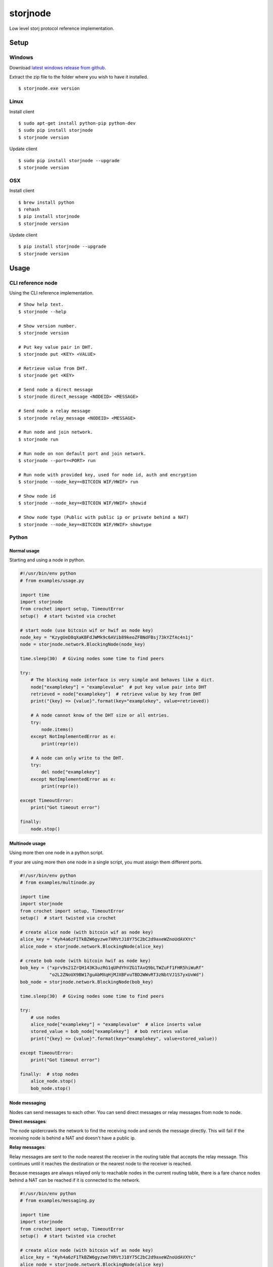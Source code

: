 #########
storjnode
#########

|BuildLink|_ |CoverageLink|_ |BuildLink2|_ |CoverageLink2|_ |LicenseLink|_

.. |BuildLink| image:: https://img.shields.io/travis/Storj/storjnode/master.svg?label=Build-Master
.. _BuildLink: https://travis-ci.org/Storj/storjnode

.. |CoverageLink| image:: https://img.shields.io/coveralls/Storj/storjnode/master.svg?label=Coverage-Master
.. _CoverageLink: https://coveralls.io/r/Storj/storjnode

.. |BuildLink2| image:: https://img.shields.io/travis/Storj/storjnode/develop.svg?label=Build-Develop
.. _BuildLink2: https://travis-ci.org/Storj/storjnode

.. |CoverageLink2| image:: https://img.shields.io/coveralls/Storj/storjnode/develop.svg?label=Coverage-Develop
.. _CoverageLink2: https://coveralls.io/r/Storj/storjnode

.. |LicenseLink| image:: https://img.shields.io/badge/license-MIT-blue.svg
.. _LicenseLink: https://raw.githubusercontent.com/Storj/storjnode


Low level storj protocol reference implementation.


Setup
#####

Windows
=======

Download `latest windows release from github <https://github.com/Storj/storjnode/releases>`_.

Extract the zip file to the folder where you wish to have it installed.

::

    $ storjnode.exe version


Linux
=====

Install client

::

    $ sudo apt-get install python-pip python-dev
    $ sudo pip install storjnode
    $ storjnode version

Update client

::

    $ sudo pip install storjnode --upgrade
    $ storjnode version


OSX
===

Install client

::

    $ brew install python
    $ rehash
    $ pip install storjnode
    $ storjnode version

Update client

::

    $ pip install storjnode --upgrade
    $ storjnode version


Usage
#####

CLI reference node
==================

Using the CLI reference implementation.

::

    # Show help text.
    $ storjnode --help

    # Show version number.
    $ storjnode version

    # Put key value pair in DHT.
    $ storjnode put <KEY> <VALUE>

    # Retrieve value from DHT.
    $ storjnode get <KEY>

    # Send node a direct message
    $ storjnode direct_message <NODEID> <MESSAGE>

    # Send node a relay message
    $ storjnode relay_message <NODEID> <MESSAGE>

    # Run node and join network.
    $ storjnode run

    # Run node on non default port and join network.
    $ storjnode --port=<PORT> run

    # Run node with provided key, used for node id, auth and encryption
    $ storjnode --node_key=<BITCOIN WIF/HWIF> run

    # Show node id
    $ storjnode --node_key=<BITCOIN WIF/HWIF> showid

    # Show node type (Public with public ip or private behind a NAT)
    $ storjnode --node_key=<BITCOIN WIF/HWIF> showtype


Python
======

Normal usage
------------

Starting and using a node in python.

.. code:: python

    #!/usr/bin/env python
    # from examples/usage.py

    import time
    import storjnode
    from crochet import setup, TimeoutError
    setup()  # start twisted via crochet

    # start node (use bitcoin wif or hwif as node key)
    node_key = "KzygUeD8qXaKBFdJWMk9c6AVib89keoZFBNdFBsj73kYZfAc4n1j"
    node = storjnode.network.BlockingNode(node_key)

    time.sleep(30)  # Giving nodes some time to find peers

    try:
        # The blocking node interface is very simple and behaves like a dict.
        node["examplekey"] = "examplevalue"  # put key value pair into DHT
        retrieved = node["examplekey"]  # retrieve value by key from DHT
        print("{key} => {value}".format(key="examplekey", value=retrieved))

        # A node cannot know of the DHT size or all entries.
        try:
            node.items()
        except NotImplementedError as e:
            print(repr(e))

        # A node can only write to the DHT.
        try:
            del node["examplekey"]
        except NotImplementedError as e:
            print(repr(e))

    except TimeoutError:
        print("Got timeout error")

    finally:
        node.stop()


Multinode usage
---------------

Using more then one node in a python script.

If your are using more then one node in a single script, you must assign them
different ports.

.. code:: python

    #!/usr/bin/env python
    # from examples/multinode.py

    import time
    import storjnode
    from crochet import setup, TimeoutError
    setup()  # start twisted via crochet

    # create alice node (with bitcoin wif as node key)
    alice_key = "Kyh4a6zF1TkBZW6gyzwe7XRVtJ18Y75C2bC2d9axeWZnoUdAVXYc"
    alice_node = storjnode.network.BlockingNode(alice_key)

    # create bob node (with bitcoin hwif as node key)
    bob_key = ("xprv9s21ZrQH143K3uzRG1qUPdYhVZG1TAxQ9bLTWZuFf1FHR5hiWuRf"
               "o2L2ZNoUX9BW17guAbMXqHjMJXBFvuTBD2WWvRT3zNbtVJ1S7yxUvWd")
    bob_node = storjnode.network.BlockingNode(bob_key)

    time.sleep(30)  # Giving nodes some time to find peers

    try:
        # use nodes
        alice_node["examplekey"] = "examplevalue"  # alice inserts value
        stored_value = bob_node["examplekey"]  # bob retrievs value
        print("{key} => {value}".format(key="examplekey", value=stored_value))

    except TimeoutError:
        print("Got timeout error")

    finally:  # stop nodes
        alice_node.stop()
        bob_node.stop()


Node messaging
--------------

Nodes can send messages to each other. You can send direct messages or relay
messages from node to node.

**Direct messages**: 

The node spidercrawls the network to find the receiving node and sends the
message directly. This will fail if the receiving node is behind a NAT and
doesn't have a public ip.

**Relay messages**:

Relay messages are sent to the node nearest the receiver in the routing table
that accepts the relay message. This continues until it reaches the destination
or the nearest node to the receiver is reached.

Because messages are always relayed only to reachable nodes in the current
routing table, there is a fare chance nodes behind a NAT can be reached if
it is connected to the network.


.. code:: python

    #!/usr/bin/env python
    # from examples/messaging.py

    import time
    import storjnode
    from crochet import setup, TimeoutError
    setup()  # start twisted via crochet

    # create alice node (with bitcoin wif as node key)
    alice_key = "Kyh4a6zF1TkBZW6gyzwe7XRVtJ18Y75C2bC2d9axeWZnoUdAVXYc"
    alice_node = storjnode.network.BlockingNode(alice_key)
    alice_id = alice_node.get_id()

    # create bob node (with bitcoin hwif as node key)
    bob_key = ("xprv9s21ZrQH143K3uzRG1qUPdYhVZG1TAxQ9bLTWZuFf1FHR5hiWuRf"
               "o2L2ZNoUX9BW17guAbMXqHjMJXBFvuTBD2WWvRT3zNbtVJ1S7yxUvWd")
    bob_node = storjnode.network.BlockingNode(bob_key)
    bob_id = alice_node.get_id()

    time.sleep(30)  # Giving nodes some time to find peers

    try:
        # send relayed message
        bob_node.send_relay_message(alice_id, "hi alice")  # non blocking call
        time.sleep(10)  # wait for it to be relayed
        if alice_node.has_messages():
            print(alice_node.get_messages())

        # send direct message
        alice_node.send_direct_message(bob_id, "hi bob")  # blocking call
        if bob_node.has_messages():
            print(bob_node.get_messages())

    except TimeoutError:
        print("Got timeout error")

    finally:  # stop nodes
        alice_node.stop()
        bob_node.stop()
